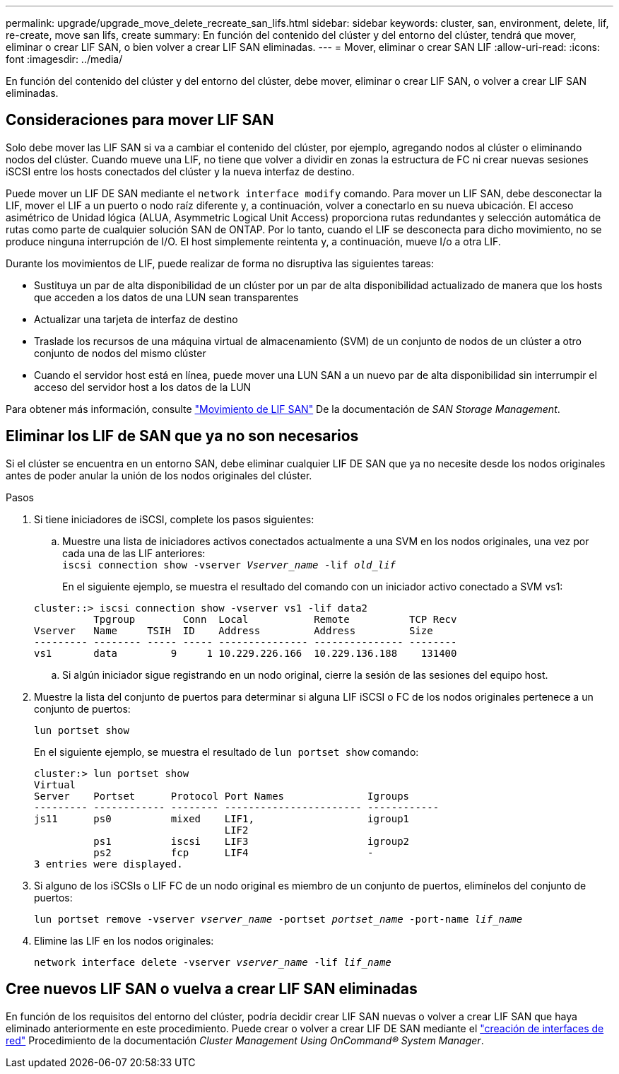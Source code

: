 ---
permalink: upgrade/upgrade_move_delete_recreate_san_lifs.html 
sidebar: sidebar 
keywords: cluster, san, environment, delete, lif, re-create, move san lifs, create 
summary: En función del contenido del clúster y del entorno del clúster, tendrá que mover, eliminar o crear LIF SAN, o bien volver a crear LIF SAN eliminadas. 
---
= Mover, eliminar o crear SAN LIF
:allow-uri-read: 
:icons: font
:imagesdir: ../media/


[role="lead"]
En función del contenido del clúster y del entorno del clúster, debe mover, eliminar o crear LIF SAN, o volver a crear LIF SAN eliminadas.



== Consideraciones para mover LIF SAN

Solo debe mover las LIF SAN si va a cambiar el contenido del clúster, por ejemplo, agregando nodos al clúster o eliminando nodos del clúster. Cuando mueve una LIF, no tiene que volver a dividir en zonas la estructura de FC ni crear nuevas sesiones iSCSI entre los hosts conectados del clúster y la nueva interfaz de destino.

Puede mover un LIF DE SAN mediante el `network interface modify` comando. Para mover un LIF SAN, debe desconectar la LIF, mover el LIF a un puerto o nodo raíz diferente y, a continuación, volver a conectarlo en su nueva ubicación. El acceso asimétrico de Unidad lógica (ALUA, Asymmetric Logical Unit Access) proporciona rutas redundantes y selección automática de rutas como parte de cualquier solución SAN de ONTAP. Por lo tanto, cuando el LIF se desconecta para dicho movimiento, no se produce ninguna interrupción de I/O. El host simplemente reintenta y, a continuación, mueve I/o a otra LIF.

Durante los movimientos de LIF, puede realizar de forma no disruptiva las siguientes tareas:

* Sustituya un par de alta disponibilidad de un clúster por un par de alta disponibilidad actualizado de manera que los hosts que acceden a los datos de una LUN sean transparentes
* Actualizar una tarjeta de interfaz de destino
* Traslade los recursos de una máquina virtual de almacenamiento (SVM) de un conjunto de nodos de un clúster a otro conjunto de nodos del mismo clúster
* Cuando el servidor host está en línea, puede mover una LUN SAN a un nuevo par de alta disponibilidad sin interrumpir el acceso del servidor host a los datos de la LUN


Para obtener más información, consulte https://docs.netapp.com/us-en/ontap/san-admin/move-san-lifs-task.html["Movimiento de LIF SAN"^] De la documentación de _SAN Storage Management_.



== Eliminar los LIF de SAN que ya no son necesarios

Si el clúster se encuentra en un entorno SAN, debe eliminar cualquier LIF DE SAN que ya no necesite desde los nodos originales antes de poder anular la unión de los nodos originales del clúster.

.Pasos
. Si tiene iniciadores de iSCSI, complete los pasos siguientes:
+
.. Muestre una lista de iniciadores activos conectados actualmente a una SVM en los nodos originales, una vez por cada una de las LIF anteriores: +
`iscsi connection show -vserver _Vserver_name_ -lif _old_lif_`
+
En el siguiente ejemplo, se muestra el resultado del comando con un iniciador activo conectado a SVM vs1:

+
[listing]
----
cluster::> iscsi connection show -vserver vs1 -lif data2
          Tpgroup        Conn  Local           Remote          TCP Recv
Vserver   Name     TSIH  ID    Address         Address         Size
--------- -------- ----- ----- --------------- --------------- --------
vs1       data         9     1 10.229.226.166  10.229.136.188    131400
----
.. Si algún iniciador sigue registrando en un nodo original, cierre la sesión de las sesiones del equipo host.


. Muestre la lista del conjunto de puertos para determinar si alguna LIF iSCSI o FC de los nodos originales pertenece a un conjunto de puertos:
+
`lun portset show`

+
En el siguiente ejemplo, se muestra el resultado de `lun portset show` comando:

+
[listing]
----
cluster:> lun portset show
Virtual
Server    Portset      Protocol Port Names              Igroups
--------- ------------ -------- ----------------------- ------------
js11      ps0          mixed    LIF1,                   igroup1
                                LIF2
          ps1          iscsi    LIF3                    igroup2
          ps2          fcp      LIF4                    -
3 entries were displayed.
----
. Si alguno de los iSCSIs o LIF FC de un nodo original es miembro de un conjunto de puertos, elimínelos del conjunto de puertos:
+
`lun portset remove -vserver _vserver_name_ -portset _portset_name_ -port-name _lif_name_`

. Elimine las LIF en los nodos originales:
+
`network interface delete -vserver _vserver_name_ -lif _lif_name_`





== Cree nuevos LIF SAN o vuelva a crear LIF SAN eliminadas

En función de los requisitos del entorno del clúster, podría decidir crear LIF SAN nuevas o volver a crear LIF SAN que haya eliminado anteriormente en este procedimiento. Puede crear o volver a crear LIF DE SAN mediante el https://docs.netapp.com/us-en/ontap-sm-classic/online-help-96-97/task_creating_network_interfaces.html["creación de interfaces de red"^] Procedimiento de la documentación _Cluster Management Using OnCommand® System Manager_.
